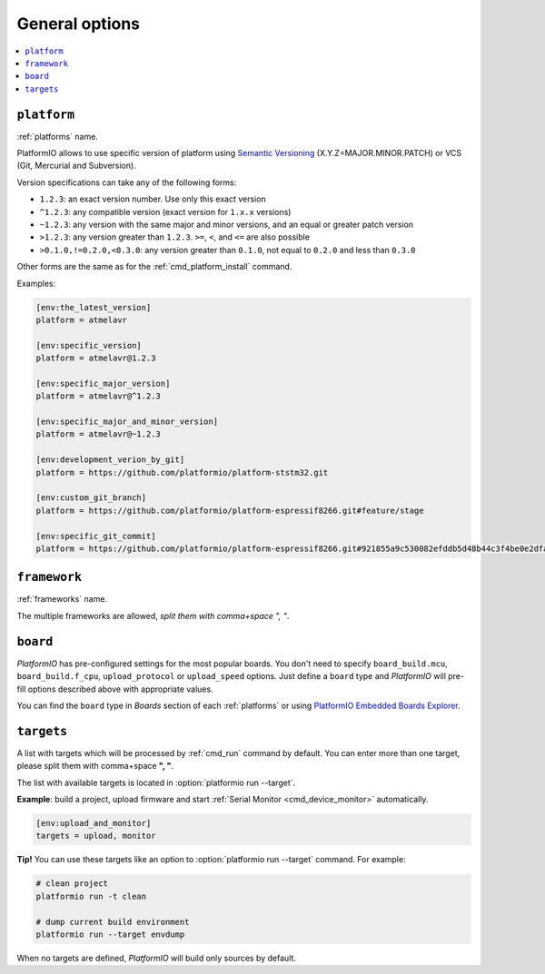 ..  Copyright (c) 2014-present PlatformIO <contact@platformio.org>
    Licensed under the Apache License, Version 2.0 (the "License");
    you may not use this file except in compliance with the License.
    You may obtain a copy of the License at
       http://www.apache.org/licenses/LICENSE-2.0
    Unless required by applicable law or agreed to in writing, software
    distributed under the License is distributed on an "AS IS" BASIS,
    WITHOUT WARRANTIES OR CONDITIONS OF ANY KIND, either express or implied.
    See the License for the specific language governing permissions and
    limitations under the License.

.. _projectconf_section_env_general:

General options
~~~~~~~~~~~~~~~

.. contents::
    :local:

.. _projectconf_env_platform:

``platform``
^^^^^^^^^^^^

:ref:`platforms` name.

PlatformIO allows to use specific version of platform using
`Semantic Versioning <http://semver.org>`_ (X.Y.Z=MAJOR.MINOR.PATCH) or VCS
(Git, Mercurial and Subversion).

Version specifications can take any of the following forms:

* ``1.2.3``: an exact version number. Use only this exact version
* ``^1.2.3``: any compatible version (exact version for ``1.x.x`` versions)
* ``~1.2.3``: any version with the same major and minor versions, and an
  equal or greater patch version
* ``>1.2.3``: any version greater than ``1.2.3``. ``>=``, ``<``, and ``<=``
  are also possible
* ``>0.1.0,!=0.2.0,<0.3.0``: any version greater than ``0.1.0``, not equal to
  ``0.2.0`` and less than ``0.3.0``

Other forms are the same as for the  :ref:`cmd_platform_install` command.

Examples:

.. code-block:: ini

    [env:the_latest_version]
    platform = atmelavr

    [env:specific_version]
    platform = atmelavr@1.2.3

    [env:specific_major_version]
    platform = atmelavr@^1.2.3

    [env:specific_major_and_minor_version]
    platform = atmelavr@~1.2.3

    [env:development_verion_by_git]
    platform = https://github.com/platformio/platform-ststm32.git

    [env:custom_git_branch]
    platform = https://github.com/platformio/platform-espressif8266.git#feature/stage

    [env:specific_git_commit]
    platform = https://github.com/platformio/platform-espressif8266.git#921855a9c530082efddb5d48b44c3f4be0e2dfa2

.. _projectconf_env_framework:

``framework``
^^^^^^^^^^^^^

:ref:`frameworks` name.

The multiple frameworks are allowed, *split them with comma+space ", "*.

.. _projectconf_env_board:

``board``
^^^^^^^^^

*PlatformIO* has pre-configured settings for the most popular boards. You don't
need to specify ``board_build.mcu``, ``board_build.f_cpu``, ``upload_protocol`` or
``upload_speed`` options. Just define a ``board`` type and *PlatformIO* will
pre-fill options described above with appropriate values.

You can find the ``board`` type in *Boards* section of each :ref:`platforms` or
using `PlatformIO Embedded Boards Explorer <https://platformio.org/boards>`_.

.. _projectconf_targets:

``targets``
^^^^^^^^^^^

A list with targets which will be processed by :ref:`cmd_run` command by
default. You can enter more than one target, please split them with
comma+space **", "**.

The list with available targets is located in :option:`platformio run --target`.

**Example**: build a project, upload firmware and start :ref:`Serial Monitor <cmd_device_monitor>` automatically.

.. code-block:: ini

   [env:upload_and_monitor]
   targets = upload, monitor


**Tip!** You can use these targets like an option to
:option:`platformio run --target` command. For example:

.. code-block:: bash

    # clean project
    platformio run -t clean

    # dump current build environment
    platformio run --target envdump

When no targets are defined, *PlatformIO* will build only sources by default.